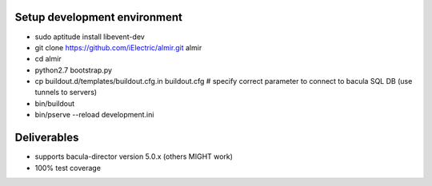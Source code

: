 Setup development environment
=============================

* sudo aptitude install libevent-dev
* git clone https://github.com/iElectric/almir.git almir
* cd almir
* python2.7 bootstrap.py
* cp buildout.d/templates/buildout.cfg.in buildout.cfg  # specify correct parameter to connect to bacula SQL DB (use tunnels to servers)
* bin/buildout
* bin/pserve --reload development.ini

Deliverables
============

* supports bacula-director version 5.0.x (others MIGHT work)
* 100% test coverage
